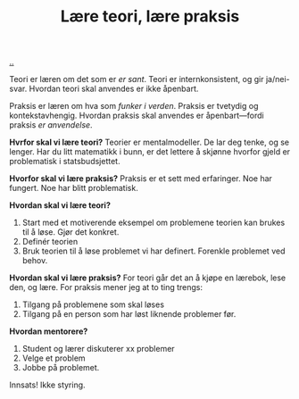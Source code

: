 :PROPERTIES:
:ID: 496bc614-2f51-4d7f-bf53-a0e26e72ffb7
:END:
#+TITLE: Lære teori, lære praksis

[[file:..][..]]

Teori er læren om det som er /er sant/.
Teori er internkonsistent, og gir ja/nei-svar.
Hvordan teori skal anvendes er ikke åpenbart.

Praksis er læren om hva som /funker i verden/.
Praksis er tvetydig og kontekstavhengig.
Hvordan praksis skal anvendes er åpenbart---fordi praksis /er anvendelse/.

*Hvrfor skal vi lære teori?*
Teorier er mentalmodeller.
De lar deg tenke, og se lenger.
Har du litt matematikk i bunn, er det lettere å skjønne hvorfor gjeld er problematisk i statsbudsjettet.

*Hvorfor skal vi lære praksis?*
Praksis er et sett med erfaringer.
Noe har fungert.
Noe har blitt problematisk.

*Hvordan skal vi lære teori?*

1. Start med et motiverende eksempel om problemene teorien kan brukes til å løse.
   Gjør det konkret.
2. Definér teorien
3. Bruk teorien til å løse problemet vi har definert.
   Forenkle problemet ved behov.

*Hvordan skal vi lære praksis?*
For teori går det an å kjøpe en lærebok, lese den, og lære.
For praksis mener jeg at to ting trengs:

1. Tilgang på problemene som skal løses
2. Tilgang på en person som har løst liknende problemer før.

*Hvordan mentorere?*

1. Student og lærer diskuterer xx problemer
2. Velge et problem
3. Jobbe på problemet.

Innsats! Ikke styring.
